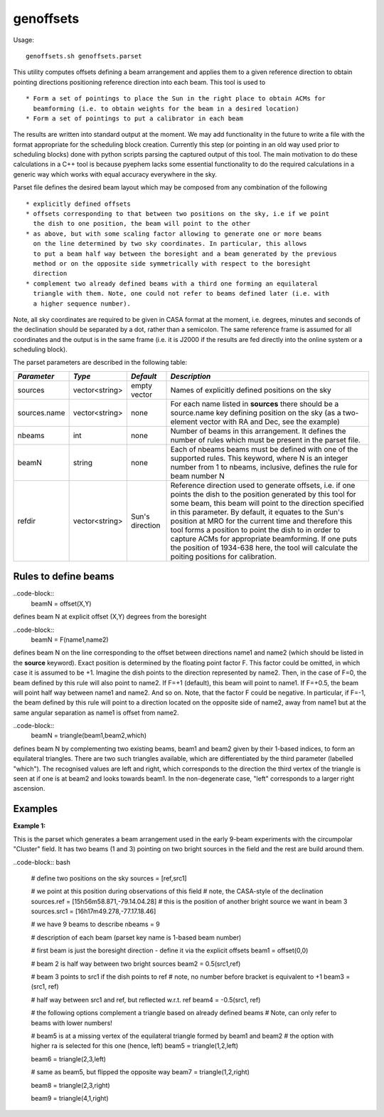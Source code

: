 genoffsets
============

Usage::

    genoffsets.sh genoffsets.parset

This utility computes offsets defining a beam arrangement and applies them to
a given reference direction to obtain pointing directions positioning reference
direction into each beam. This tool is used to ::
  
   * Form a set of pointings to place the Sun in the right place to obtain ACMs for
     beamforming (i.e. to obtain weights for the beam in a desired location)
   * Form a set of pointings to put a calibrator in each beam

The results are written into standard output at the moment. We may add functionality
in the future to write a file with the format appropriate for the scheduling block
creation. Currently this step (or pointing in an old way used prior to scheduling
blocks) done with python scripts parsing the captured output of this tool.
The main motivation to do these calculations in a C++ tool is because pyephem lacks
some essential functionality to do the required calculations in a generic way which
works with equal accuracy everywhere in the sky.

Parset file defines the desired beam layout which may be composed from any combination
of the following ::

    * explicitly defined offsets
    * offsets corresponding to that between two positions on the sky, i.e if we point
      the dish to one position, the beam will point to the other
    * as above, but with some scaling factor allowing to generate one or more beams
      on the line determined by two sky coordinates. In particular, this allows
      to put a beam half way between the boresight and a beam generated by the previous
      method or on the opposite side symmetrically with respect to the boresight
      direction
    * complement two already defined beams with a third one forming an equilateral 
      triangle with them. Note, one could not refer to beams defined later (i.e. with
      a higher sequence number).
    

Note, all sky coordinates are required to be given in CASA format at the moment, i.e.
degrees, minutes and seconds of the declination should be separated by a dot, 
rather than a semicolon. The same reference frame is assumed for all coordinates and
the output is in the same frame (i.e. it is J2000 if the results are fed directly into
the online system or a scheduling block).

The parset parameters are described in the following table:

+------------------------------+--------------+--------------------+-----------------------------------------+
|*Parameter*                   |*Type*        |*Default*           |*Description*                            |
+==============================+==============+====================+=========================================+
|sources                       |vector<string>|empty vector        |Names of explicitly defined positions on |
|                              |              |                    |the sky                                  |
+------------------------------+--------------+--------------------+-----------------------------------------+
|sources.name                  |vector<string>|none                |For each name listed in **sources** there|
|                              |              |                    |should be a source.name key defining     |
|                              |              |                    |position on the sky (as a two-element    |
|                              |              |                    |vector with RA and Dec, see the example) |
+------------------------------+--------------+--------------------+-----------------------------------------+
|nbeams                        |int           |none                |Number of beams in this arrangement. It  |
|                              |              |                    |defines the number of rules which must be|
|                              |              |                    |present in the parset file.              |
+------------------------------+--------------+--------------------+-----------------------------------------+
|beamN                         |string        |none                |Each of nbeams beams must be defined with|
|                              |              |                    |one of the supported rules. This keyword,|
|                              |              |                    |where N is an integer number from 1 to   |
|                              |              |                    |nbeams, inclusive, defines the rule for  |
|                              |              |                    |beam number N                            |
+------------------------------+--------------+--------------------+-----------------------------------------+
|refdir                        |vector<string>|Sun's direction     |Reference direction used to generate     |
|                              |              |                    |offsets, i.e. if one points the dish to  |
|                              |              |                    |the position generated by this tool for  |
|                              |              |                    |some beam, this beam will point to the   |
|                              |              |                    |direction specified in this parameter. By|
|                              |              |                    |default, it equates to the Sun's position|
|                              |              |                    |at MRO for the current time and therefore|
|                              |              |                    |this tool forms a position to point the  |
|                              |              |                    |dish to in order to capture ACMs for     |
|                              |              |                    |appropriate beamforming. If one puts the |
|                              |              |                    |position of 1934-638 here, the tool will |
|                              |              |                    |calculate the poiting positions for      |
|                              |              |                    |calibration.                             |
+------------------------------+--------------+--------------------+-----------------------------------------+


Rules to define beams
---------------------

..code-block::
    beamN = offset(X,Y) 

defines beam N at explicit offset (X,Y) degrees from the boresight

..code-block::
    beamN = F(name1,name2) 

defines beam N on the line corresponding to the offset between directions name1 and name2 
(which should be listed in the **source** keyword). Exact position is determined by the 
floating point factor F. This factor could be omitted, in which case it is assumed to be +1.
Imagine the dish points to the direction represented by name2. Then, in the case of F=0, the
beam defined by this rule will also point to name2. If F=+1 (default), this beam will point
to name1. If F=+0.5, the beam will point half way between name1 and name2. And so on. Note,
that the factor F could be negative. In particular, if F=-1, the beam defined by this rule
will point to a direction located on the opposite side of name2, away from name1 but at
the same angular separation as name1 is offset from name2.

..code-block::
    beamN = triangle(beam1,beam2,which) 

defines beam N by complementing two existing beams, beam1 and beam2 given by their 
1-based indices, to form an equilateral triangles. There are two such triangles available,
which are differentiated by the third parameter (labelled "which"). The recognised values
are left and right, which corresponds to the direction the third vertex of the triangle is
seen at if one is at beam2 and looks towards beam1. In the non-degenerate case, "left" 
corresponds to a larger right ascension. 

Examples
--------

**Example 1:**

This is the parset which generates a beam arrangement used in the early 9-beam experiments with the
circumpolar "Cluster" field. It has two beams (1 and 3) pointing on two bright sources in the field
and the rest are build around them.

..code-block:: bash

    # define two positions on the sky
    sources = [ref,src1]

    # we point at this position during observations of this field
    # note, the CASA-style of the declination
    sources.ref = [15h56m58.871,-79.14.04.28]
    # this is the position of another bright source we want in beam 3
    sources.src1 = [16h17m49.278,-77.17.18.46]

    # we have 9 beams to describe 
    nbeams = 9

    # description of each beam (parset key name is 1-based beam number)

    # first beam is just the boresight direction - define it via the explicit offsets
    beam1 = offset(0,0)

    # beam 2 is half way between two bright sources
    beam2 = 0.5(src1,ref)

    # beam 3 points to src1 if the dish points to ref
    # note, no number before bracket is equivalent to +1
    beam3 = (src1, ref)

    # half way between src1 and ref, but reflected w.r.t. ref
    beam4 = -0.5(src1, ref)

    # the following options complement a triangle based on already defined beams
    # Note, can only refer to beams with lower numbers!

    # beam5 is at a  missing vertex of the equilateral triangle formed by beam1 and beam2
    # the option with higher ra is selected for this one (hence, left)
    beam5 = triangle(1,2,left)

    beam6 = triangle(2,3,left)

    # same as beam5, but flipped the opposite way
    beam7 = triangle(1,2,right)

    beam8 = triangle(2,3,right)

    beam9 = triangle(4,1,right)

